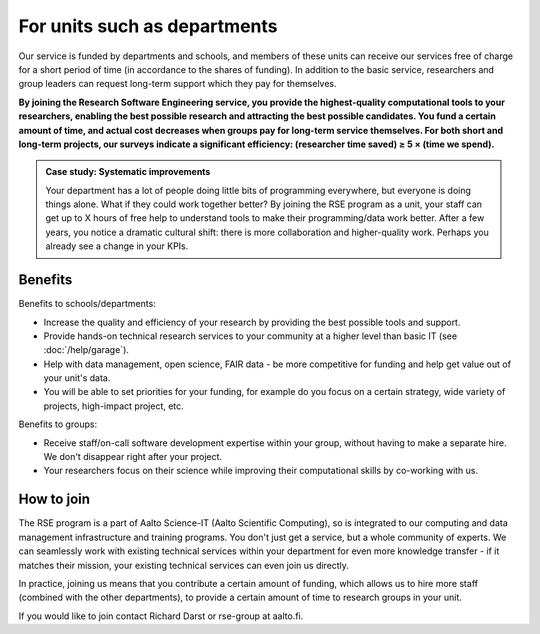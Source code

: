 For units such as departments
=============================

Our service is funded by departments and schools, and members of these
units can receive our services free of charge for a short period of
time (in accordance to the shares of funding). In addition to the
basic service, researchers and group leaders can request long-term
support which they pay for themselves.

**By joining the Research Software Engineering service, you provide
the highest-quality computational tools to your researchers, enabling
the best possible research and attracting the best possible
candidates.  You fund a certain amount of time, and actual cost
decreases when groups pay for long-term service themselves.  For both
short and long-term projects, our surveys indicate a significant
efficiency: (researcher time saved) ≥ 5 × (time we spend).**

.. admonition:: Case study: Systematic improvements

   Your department has a lot of people doing little bits of
   programming everywhere, but everyone is doing things alone. What
   if they could work together better? By joining the RSE program as
   a unit, your staff can get up to X hours of free help to understand
   tools to make their programming/data work better. After a few
   years, you notice a dramatic cultural shift: there is more
   collaboration and higher-quality work. Perhaps you already see a
   change in your KPIs.



Benefits
--------

Benefits to schools/departments:

* Increase the quality and efficiency of your research by providing
  the best possible tools and support.
* Provide hands-on technical research services to your community at a
  higher level than basic IT (see :doc:`/help/garage`).
* Help with data management, open science, FAIR data - be more
  competitive for funding and help get value out of your unit's data.
* You will be able to set priorities for your funding, for example do
  you focus on a certain strategy, wide variety of projects,
  high-impact project, etc.

Benefits to groups:

* Receive staff/on-call software development expertise within your
  group, without having to make a separate hire.  We don't disappear
  right after your project.
* Your researchers focus on their science while improving their
  computational skills by co-working with us.



How to join
-----------

The RSE program is a part of Aalto Science-IT (Aalto Scientific
Computing), so is integrated to our computing and data management
infrastructure and training programs.  You don't just get a service,
but a whole community of experts.  We can seamlessly work with
existing technical services within your department for even more
knowledge transfer - if it matches their mission, your existing
technical services can even join us directly.

In practice, joining us means that you contribute a certain amount of
funding, which allows us to hire more staff (combined with the other
departments), to provide a certain amount of time to research groups
in your unit.

If you would like to join contact Richard Darst or rse-group at
aalto.fi.
